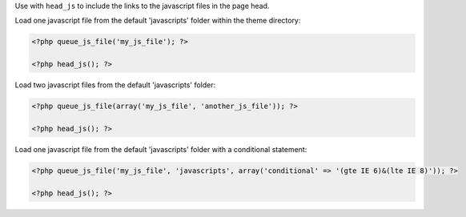 Use with ``head_js`` to include the links to the javascript files in the page head.

Load one javascript file from the default 'javascripts' folder within the theme directory:

.. code-block:: php

    <?php queue_js_file('my_js_file'); ?>

    <?php head_js(); ?>

Load two javascript files from the default 'javascripts' folder:

.. code-block:: php

    <?php queue_js_file(array('my_js_file', 'another_js_file')); ?>

    <?php head_js(); ?>

Load one javascript file from the default 'javascripts' folder with a conditional statement:

.. code-block:: php

    <?php queue_js_file('my_js_file', 'javascripts', array('conditional' => '(gte IE 6)&(lte IE 8)')); ?>

    <?php head_js(); ?>